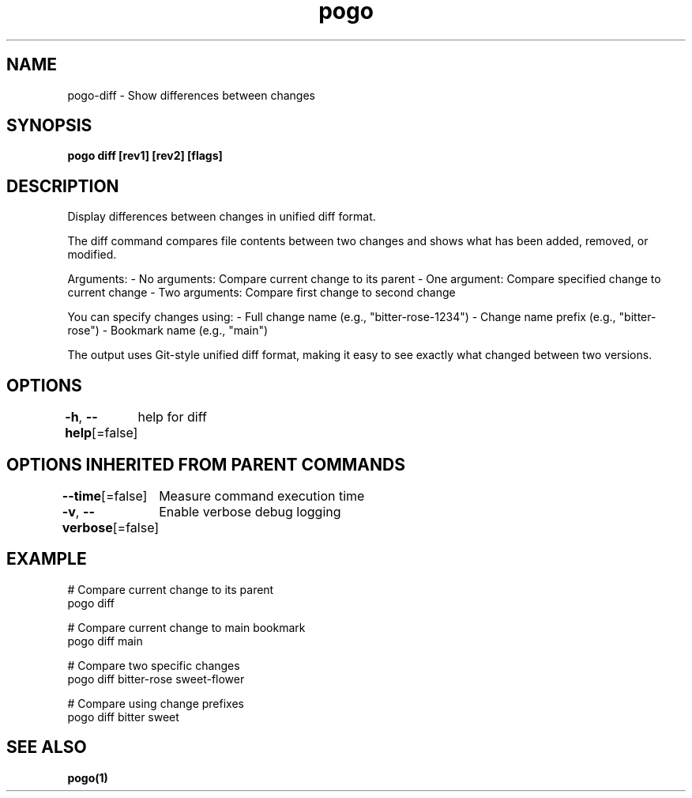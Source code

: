 .nh
.TH "pogo" "1" "Oct 2025" "pogo/dev" "Pogo Manual"

.SH NAME
pogo-diff - Show differences between changes


.SH SYNOPSIS
\fBpogo diff [rev1] [rev2] [flags]\fP


.SH DESCRIPTION
Display differences between changes in unified diff format.

.PP
The diff command compares file contents between two changes and shows what has
been added, removed, or modified.

.PP
Arguments:
- No arguments: Compare current change to its parent
- One argument: Compare specified change to current change
- Two arguments: Compare first change to second change

.PP
You can specify changes using:
- Full change name (e.g., "bitter-rose-1234")
- Change name prefix (e.g., "bitter-rose")
- Bookmark name (e.g., "main")

.PP
The output uses Git-style unified diff format, making it easy to see exactly
what changed between two versions.


.SH OPTIONS
\fB-h\fP, \fB--help\fP[=false]
	help for diff


.SH OPTIONS INHERITED FROM PARENT COMMANDS
\fB--time\fP[=false]
	Measure command execution time

.PP
\fB-v\fP, \fB--verbose\fP[=false]
	Enable verbose debug logging


.SH EXAMPLE
.EX
# Compare current change to its parent
pogo diff

# Compare current change to main bookmark
pogo diff main

# Compare two specific changes
pogo diff bitter-rose sweet-flower

# Compare using change prefixes
pogo diff bitter sweet
.EE


.SH SEE ALSO
\fBpogo(1)\fP
